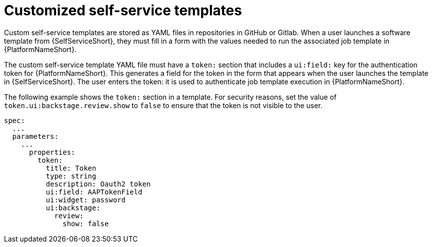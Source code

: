 :_newdoc-version: 2.18.3
:_template-generated: 2025-05-05
:_mod-docs-content-type: CONCEPT

[id="self-service-customize-template_{context}"]
= Customized self-service templates

Custom self-service templates are stored as YAML files in repositories in GitHub or Gitlab.
When a user launches a software template from {SelfServiceShort},
they must fill in a form with the values needed to run the associated job template in {PlatformNameShort}.

The custom self-service template YAML file must have a `token:` section that includes a `ui:field:` key for the authentication token for {PlatformNameShort}.
This generates a field for the token in the form that appears when the user launches the template in {SelfServiceShort}.
The user enters the token: it is used to authenticate job template execution in {PlatformNameShort}.

The following example shows the `token:` section in a template.
For security reasons, set the value of `token.ui:backstage.review.show` to `false` to ensure that the token is not visible to the user.


----
spec:
  ...
  parameters:
    ...
      properties:
        token:
          title: Token
          type: string
          description: Oauth2 token
          ui:field: AAPTokenField
          ui:widget: password
          ui:backstage:
            review:
              show: false
----


